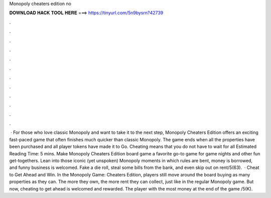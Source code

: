 Monopoly cheaters edition no

𝐃𝐎𝐖𝐍𝐋𝐎𝐀𝐃 𝐇𝐀𝐂𝐊 𝐓𝐎𝐎𝐋 𝐇𝐄𝐑𝐄 ===> https://tinyurl.com/5n9bysrn?42739

.

.

.

.

.

.

.

.

.

.

.

.

 · For those who love classic Monopoly and want to take it to the next step, Monopoly Cheaters Edition offers an exciting fast-paced game that often finishes much quicker than classic Monopoly. The game ends when all the properties have been purchased and all player tokens have made it to Go. Cheating means that you do not have to wait for all Estimated Reading Time: 5 mins. Make Monopoly Cheaters Edition board game a favorite go-to game for game nights and other fun get-togethers. Lean into those iconic (yet unspoken) Monopoly moments in which rules are bent, money is borrowed, and funny business is welcomed. Fake a die roll, steal some bills from the bank, and even skip out on rent/5(63).  · Cheat to Get Ahead and Win. In the Monopoly Game: Cheaters Edition, players still move around the board buying as many properties as they can. The more they own, the more rent they can collect, just like in the regular Monopoly game. But now, cheating to get ahead is welcomed and rewarded. The player with the most money at the end of the game /5(K).